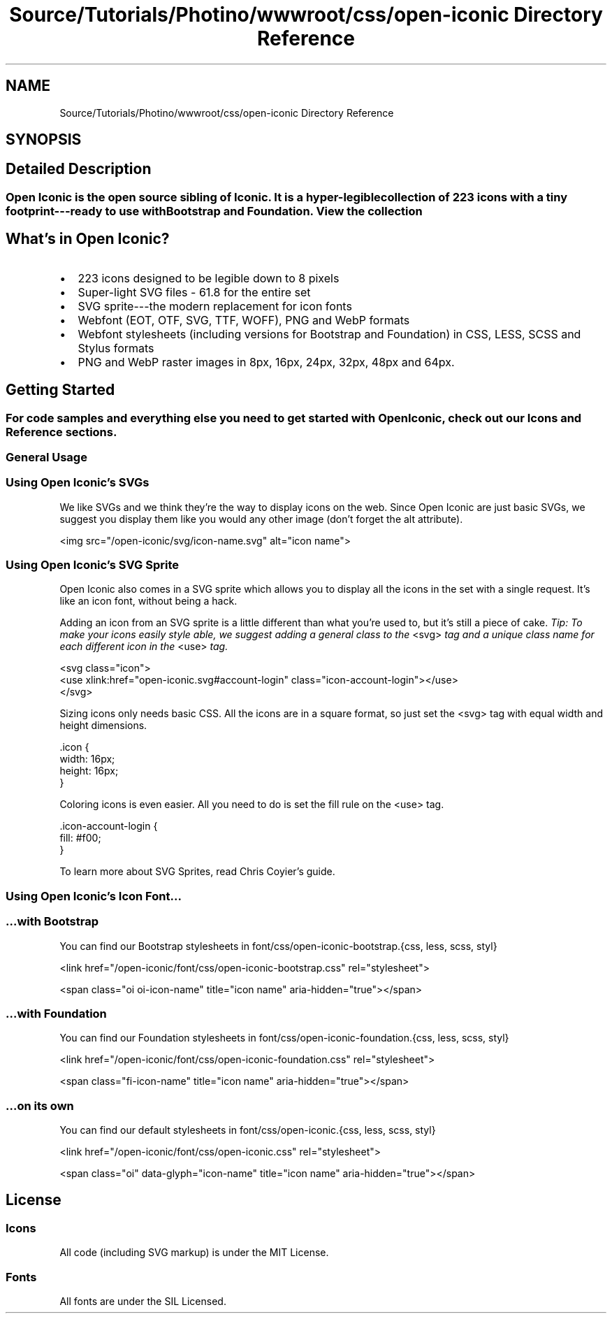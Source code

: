 .TH "Source/Tutorials/Photino/wwwroot/css/open-iconic Directory Reference" 3 "Version 1.0.0" "Luthetus.Ide" \" -*- nroff -*-
.ad l
.nh
.SH NAME
Source/Tutorials/Photino/wwwroot/css/open-iconic Directory Reference
.SH SYNOPSIS
.br
.PP
.SH "Detailed Description"
.PP 

.SS "Open Iconic is the open source sibling of \fRIconic\fP\&. It is a hyper-legible collection of 223 icons with a tiny footprint---ready to use with Bootstrap and Foundation\&. \fRView the collection\fP"
.SH "What's in Open Iconic?"
.PP
.IP "\(bu" 2
223 icons designed to be legible down to 8 pixels
.IP "\(bu" 2
Super-light SVG files - 61\&.8 for the entire set
.IP "\(bu" 2
SVG sprite---the modern replacement for icon fonts
.IP "\(bu" 2
Webfont (EOT, OTF, SVG, TTF, WOFF), PNG and WebP formats
.IP "\(bu" 2
Webfont stylesheets (including versions for Bootstrap and Foundation) in CSS, LESS, SCSS and Stylus formats
.IP "\(bu" 2
PNG and WebP raster images in 8px, 16px, 24px, 32px, 48px and 64px\&.
.PP
.SH "Getting Started"
.PP
.SS "For code samples and everything else you need to get started with Open Iconic, check out our \fRIcons\fP and \fRReference\fP sections\&."
.SS "General Usage"
.SS "Using Open Iconic's SVGs"
We like SVGs and we think they're the way to display icons on the web\&. Since Open Iconic are just basic SVGs, we suggest you display them like you would any other image (don't forget the \fRalt\fP attribute)\&.

.PP
.PP
.nf
<img src="/open\-iconic/svg/icon\-name\&.svg" alt="icon name">
.fi
.PP
.SS "Using Open Iconic's SVG Sprite"
Open Iconic also comes in a SVG sprite which allows you to display all the icons in the set with a single request\&. It's like an icon font, without being a hack\&.

.PP
Adding an icon from an SVG sprite is a little different than what you're used to, but it's still a piece of cake\&. \fITip: To make your icons easily style able, we suggest adding a general class to the\fP \fR<svg>\fP \fItag and a unique class name for each different icon in the\fP \fR<use>\fP \fItag\&.\fP 
.br

.PP
.PP
.nf
<svg class="icon">
  <use xlink:href="open\-iconic\&.svg#account\-login" class="icon\-account\-login"></use>
</svg>
.fi
.PP

.PP
Sizing icons only needs basic CSS\&. All the icons are in a square format, so just set the \fR<svg>\fP tag with equal width and height dimensions\&.

.PP
.PP
.nf
\&.icon {
  width: 16px;
  height: 16px;
}
.fi
.PP

.PP
Coloring icons is even easier\&. All you need to do is set the \fRfill\fP rule on the \fR<use>\fP tag\&.

.PP
.PP
.nf
\&.icon\-account\-login {
  fill: #f00;
}
.fi
.PP

.PP
To learn more about SVG Sprites, read \fRChris Coyier's guide\fP\&.
.SS "Using Open Iconic's Icon Font\&.\&.\&."
.SS "…with Bootstrap"
You can find our Bootstrap stylesheets in \fRfont/css/open-iconic-bootstrap\&.{css, less, scss, styl}\fP

.PP
.PP
.nf
<link href="/open\-iconic/font/css/open\-iconic\-bootstrap\&.css" rel="stylesheet">
.fi
.PP

.PP
.PP
.nf
<span class="oi oi\-icon\-name" title="icon name" aria\-hidden="true"></span>
.fi
.PP
.SS "…with Foundation"
You can find our Foundation stylesheets in \fRfont/css/open-iconic-foundation\&.{css, less, scss, styl}\fP

.PP
.PP
.nf
<link href="/open\-iconic/font/css/open\-iconic\-foundation\&.css" rel="stylesheet">
.fi
.PP

.PP
.PP
.nf
<span class="fi\-icon\-name" title="icon name" aria\-hidden="true"></span>
.fi
.PP
.SS "…on its own"
You can find our default stylesheets in \fRfont/css/open-iconic\&.{css, less, scss, styl}\fP

.PP
.PP
.nf
<link href="/open\-iconic/font/css/open\-iconic\&.css" rel="stylesheet">
.fi
.PP

.PP
.PP
.nf
<span class="oi" data\-glyph="icon\-name" title="icon name" aria\-hidden="true"></span>
.fi
.PP
.SH "License"
.PP
.SS "Icons"
All code (including SVG markup) is under the \fRMIT License\fP\&.
.SS "Fonts"
All fonts are under the \fRSIL Licensed\fP\&. 
